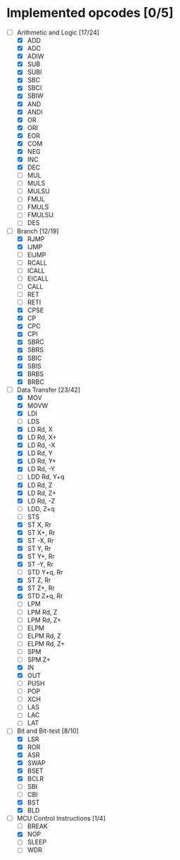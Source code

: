 * Implemented opcodes [0/5]
  - [-] Arithmetic and Logic [17/24]
    - [X] ADD
    - [X] ADC
    - [X] ADIW
    - [X] SUB
    - [X] SUBI
    - [X] SBC
    - [X] SBCI
    - [X] SBIW
    - [X] AND
    - [X] ANDI
    - [X] OR
    - [X] ORI
    - [X] EOR
    - [X] COM
    - [X] NEG
    - [X] INC
    - [X] DEC
    - [ ] MUL
    - [ ] MULS
    - [ ] MULSU
    - [ ] FMUL
    - [ ] FMULS
    - [ ] FMULSU
    - [ ] DES
  - [-] Branch [12/19]
    - [X] RJMP
    - [X] IJMP
    - [ ] EIJMP
    - [ ] RCALL
    - [ ] ICALL
    - [ ] EICALL
    - [ ] CALL
    - [ ] RET
    - [ ] RETI
    - [X] CPSE
    - [X] CP
    - [X] CPC
    - [X] CPI
    - [X] SBRC
    - [X] SBRS
    - [X] SBIC
    - [X] SBIS
    - [X] BRBS
    - [X] BRBC
  - [-] Data Transfer [23/42]
    - [X] MOV
    - [X] MOVW
    - [X] LDI
    - [ ] LDS
    - [X] LD Rd, X
    - [X] LD Rd, X+
    - [X] LD Rd, -X
    - [X] LD Rd, Y
    - [X] LD Rd, Y+
    - [X] LD Rd, -Y
    - [ ] LDD Rd, Y+q
    - [X] LD Rd, Z
    - [X] LD Rd, Z+
    - [X] LD Rd, -Z
    - [ ] LDD, Z+q
    - [ ] STS
    - [X] ST X, Rr
    - [X] ST X+, Rr
    - [X] ST -X, Rr
    - [X] ST Y, Rr
    - [X] ST Y+, Rr
    - [X] ST -Y, Rr
    - [ ] STD Y+q, Rr
    - [X] ST Z, Rr
    - [X] ST Z+, Rr
    - [X] STD Z+q, Rr
    - [ ] LPM
    - [ ] LPM Rd, Z
    - [ ] LPM Rd, Z+
    - [ ] ELPM
    - [ ] ELPM Rd, Z
    - [ ] ELPM Rd, Z+
    - [ ] SPM
    - [ ] SPM Z+
    - [X] IN
    - [X] OUT
    - [ ] PUSH
    - [ ] POP
    - [ ] XCH
    - [ ] LAS
    - [ ] LAC
    - [ ] LAT
  - [-] Bit and Bit-test [8/10]
    - [X] LSR
    - [X] ROR
    - [X] ASR
    - [X] SWAP
    - [X] BSET
    - [X] BCLR
    - [ ] SBI
    - [ ] CBI
    - [X] BST
    - [X] BLD
  - [-] MCU Control Instructions [1/4]
    - [ ] BREAK
    - [X] NOP
    - [ ] SLEEP
    - [ ] WDR
